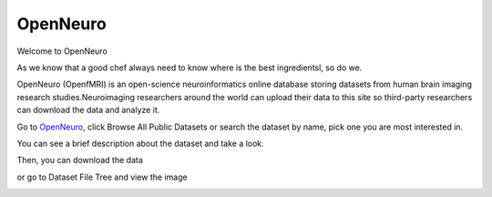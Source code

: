 OpenNeuro
=========

Welcome to OpenNeuro

As we know that a good chef always need to know where is the best ingredientsl, so do we. 

OpenNeuro (OpenfMRI) is an open-science neuroinformatics online database storing datasets from human brain imaging research studies.Neuroimaging researchers around the world can upload their data to this site so third-party researchers can download the data and analyze it.

.. image:: OpenNeuro_1.PNG

Go to `OpenNeuro <https://openneuro.org/>`__, click Browse All Public Datasets or search the dataset by name, pick  one you are most interested in.   

.. image:: OpenNeuro_2.PNG

You can see a brief description about the dataset and take a look.

.. image:: OpenNeuro_3.PNG

Then, you can download the data 

.. image:: OpenNeuro_6.PNG

or go to Dataset File Tree and view the image

.. image:: OpenNeuro_4.PNG

.. image:: OpenNeuro_5.PNG

 


 

 
